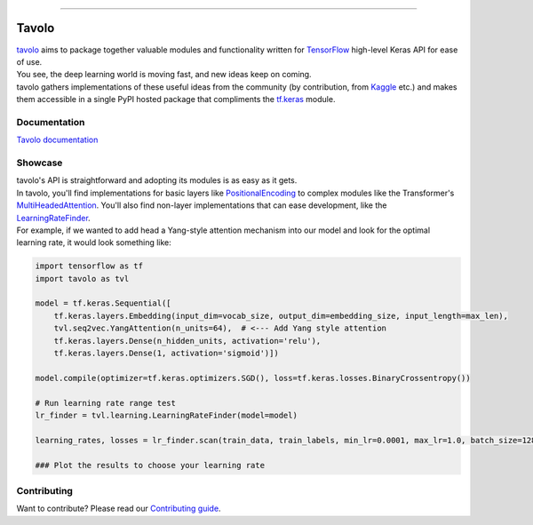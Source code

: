 .. raw:: html

    <div align="center">
      <img src="docs/source/_static/logo.png"><br><br>
    </div>

------------

.. image:: https://img.shields.io/badge/python-3.5%20%7C%203.6%20%7C%203.7-blue.svg
    :alt: Supported Python versions

.. image:: https://img.shields.io/badge/tensorflow-2.0-orange.svg
    :alt: Supported TensorFlow versions

.. image:: https://codecov.io/gh/eliorc/tavolo/branch/master/graph/badge.svg
    :target: https://codecov.io/gh/eliorc/tavolo
    :alt: Code test coverage

.. image:: https://circleci.com/gh/eliorc/tavolo.svg?style=svg
    :target: https://circleci.com/gh/eliorc/tavolo
    :alt: CircleCI status

Tavolo
======

| `tavolo`_ aims to package together valuable modules and functionality written for `TensorFlow`_ high-level Keras API for ease of use.
| You see, the deep learning world is moving fast, and new ideas keep on coming.
| tavolo gathers implementations of these useful ideas from the community (by contribution, from `Kaggle`_ etc.)
  and makes them accessible in a single PyPI hosted package that compliments the `tf.keras`_ module.


Documentation
-------------

| `Tavolo documentation`_

.. _`Tavolo documentation`: https://tavolo.readthedocs.io/

Showcase
--------

| tavolo's API is straightforward and adopting its modules is as easy as it gets.
| In tavolo, you'll find implementations for basic layers like `PositionalEncoding`_ to complex modules like the Transformer's
  `MultiHeadedAttention`_. You'll also find non-layer implementations that can ease development, like the `LearningRateFinder`_.
| For example, if we wanted to add head a Yang-style attention mechanism into our model and look for the optimal learning rate, it would look something like:

.. code-block:: python3

    import tensorflow as tf
    import tavolo as tvl

    model = tf.keras.Sequential([
        tf.keras.layers.Embedding(input_dim=vocab_size, output_dim=embedding_size, input_length=max_len),
        tvl.seq2vec.YangAttention(n_units=64),  # <--- Add Yang style attention
        tf.keras.layers.Dense(n_hidden_units, activation='relu'),
        tf.keras.layers.Dense(1, activation='sigmoid')])

    model.compile(optimizer=tf.keras.optimizers.SGD(), loss=tf.keras.losses.BinaryCrossentropy())

    # Run learning rate range test
    lr_finder = tvl.learning.LearningRateFinder(model=model)

    learning_rates, losses = lr_finder.scan(train_data, train_labels, min_lr=0.0001, max_lr=1.0, batch_size=128)

    ### Plot the results to choose your learning rate

.. _`tavolo`: https://github.com/eliorc/tavolo
.. _`TensorFlow`: https://www.tensorflow.org/
.. _`Kaggle`: https://www.kaggle.com
.. _`tf.keras`: https://www.tensorflow.org/guide/keras
.. _`PositionalEncoding`: https://tavolo.readthedocs.io/en/latest/embeddings.html#module-embeddings.PositionalEncoding
.. _`MultiHeadedAttention`: https://tavolo.readthedocs.io/en/latest/seq2seq.html#multi-headed-self-attention
.. _`LearningRateFinder`: https://tavolo.readthedocs.io/en/latest/learning.html#learning-rate-finder


Contributing
------------

| Want to contribute? Please read our `Contributing guide`_.

.. _`Contributing guide`: https://tavolo.readthedocs.io/en/latest/contributing.html
